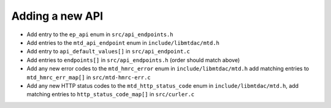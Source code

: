 Adding a new API
================

- Add entry to the ``ep_api`` enum in ``src/api_endpoints.h``
- Add entries to the ``mtd_api_endpoint`` enum in ``include/libmtdac/mtd.h``
- Add entry to ``api_default_values[]`` in ``src/api_endpoint.c``
- Add entries to ``endpoints[]`` in ``src/api_endpoints.h`` (order should match
  above)
- Add any new error codes to the ``mtd_hmrc_error`` enum in
  ``include/libmtdac/mtd.h``
  add matching entries to ``mtd_hmrc_err_map[]`` in ``src/mtd-hmrc-err.c``
- Add any new HTTP status codes to the ``mtd_http_status_code`` enum in
  ``include/libmtdac/mtd.h``, add matching entries to
  ``http_status_code_map[]`` in ``src/curler.c``
